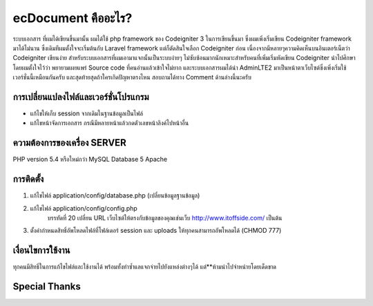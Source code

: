 ###################
ecDocument คืออะไร?
###################

ระบบเอกสาร ที่ผมได้เขียนขึ้นมานั้น ผมได้ใช้ php framework ของ Codeigniter 3 ในการเขียนขึ้นมา ซึ่งผมเพิ่งเริ่มเขียน Codeigniter framework มาได้ไม่นาน ซึ่งเดิมทีผมตั้งใจจะเริ่มต้นกับ Laravel framework แต่ก็ตัดสินใจเลือก Codeigniter ก่อน เนื่องจากมีหลายๆความคิดเห็นบนอินเตอร์เน็ตว่า Codeigniter เขียนง่าย สำหรับระบบเอกสารที่ผมเอามาแจกนั้นเป็นระบบง่ายๆ ไม่ซับซ้อนมากนักเหมาะสำหรับคนที่เพิ่มเริ่มหัดเขียน Codeigniter นำไปศึกษา โดยผมตั้งใจไว้ว่า พยายามเผยแพร่ Source code ที่คนอ่านแล้วเข้าใจไม่ยาก และระบบเอกสารผมได้นำ AdminLTE2 มาเป็นหน้าตาเว็บไซต์ซึ่งเพิ่งเริ่มใช้เวอร์ชั่นนี้เหมือนกันครับ และสุดท้ายสุดถ้าใครเกิดปัญหาตรงไหน สอบถามได้ทาง Comment ด้านล่างนี้นะครับ


**************************
การเปลี่ยนแปลงไฟล์และเวอร์ชั่นโปรแกรม
**************************

- แก้ไขให้เก็บ session จากเดิมในฐานข้อมูลเป็นไฟล์
- แก้ไขหน้าจัดการเอกสาร กรณีมีหลายหน้าแล้วกดตัวเลขหน้าลิงค์ไปหน้าอื่น

*******************
ความต้องการของเครื่อง SERVER
*******************

PHP version 5.4 หรือใหม่กว่า
MySQL Database 5
Apache

************
การติดตั้ง
************

1. แก้ไขไฟล์ application/config/database.php (เปลี่ยนข้อมูลฐานข้อมูล)
2. แก้ไขไฟล์ application/config/config.php
    บรรทัดที่ 20 เปลี่ยน URL เว็บไซต์ให้ตรงกับข้อมูลของคุณเช่นเว็บ http://www.itoffside.com/ เป็นต้น
3. ตั้งค่ากำหนดสิทธิ์อัพโหลดไฟล์ที่โฟล์เดอร์ session และ uploads ให้ทุกคนสามารถอัพโหลดได้ (CHMOD 777)


*******
เงื่อนไขการใช้งาน
*******

ทุกคนมีสิทธิ์ในการแก้ไขไฟล์และใช้งานได้ พร้อมทั้งทำซ้ำแลแจกจ่ายไปยังแหล่งต่างๆได้
แต่**ห้ามนำไปจำหน่ายโดยเด็ดขาด

*********
Special Thanks
*********
